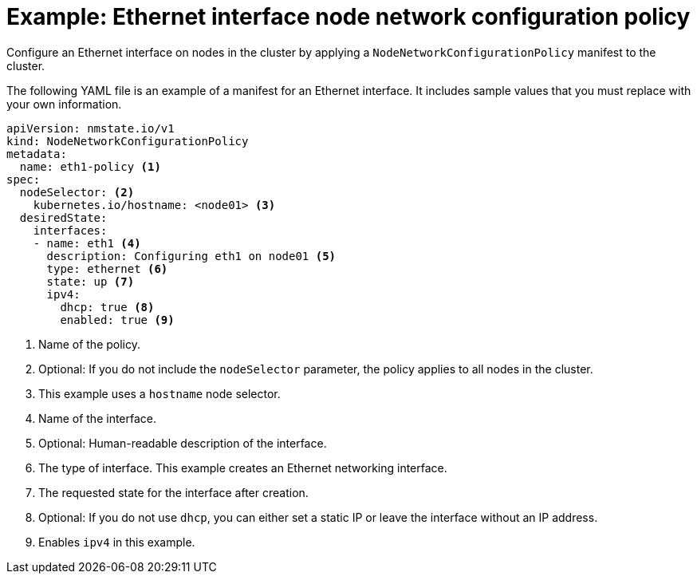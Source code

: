 // Module included in the following assemblies:
//
// * networking/k8s_nmstate/k8s-nmstate-updating-node-network-config.adoc

:_mod-docs-content-type: REFERENCE
[id="virt-example-ethernet-nncp_{context}"]
= Example: Ethernet interface node network configuration policy

Configure an Ethernet interface on nodes in the cluster by applying a `NodeNetworkConfigurationPolicy` manifest to the cluster.

The following YAML file is an example of a manifest for an Ethernet interface.
It includes sample values that you must replace with your own information.

[source,yaml]
----
apiVersion: nmstate.io/v1
kind: NodeNetworkConfigurationPolicy
metadata:
  name: eth1-policy <1>
spec:
  nodeSelector: <2>
    kubernetes.io/hostname: <node01> <3>
  desiredState:
    interfaces:
    - name: eth1 <4>
      description: Configuring eth1 on node01 <5>
      type: ethernet <6>
      state: up <7>
      ipv4:
        dhcp: true <8>
        enabled: true <9>
----
<1> Name of the policy.
<2> Optional: If you do not include the `nodeSelector` parameter, the policy applies to all nodes in the cluster.
<3> This example uses a `hostname` node selector.
<4> Name of the interface.
<5> Optional: Human-readable description of the interface.
<6> The type of interface. This example creates an Ethernet networking interface.
<7> The requested state for the interface after creation.
<8> Optional: If you do not use `dhcp`, you can either set a static IP or leave the interface without an IP address.
<9> Enables `ipv4` in this example.